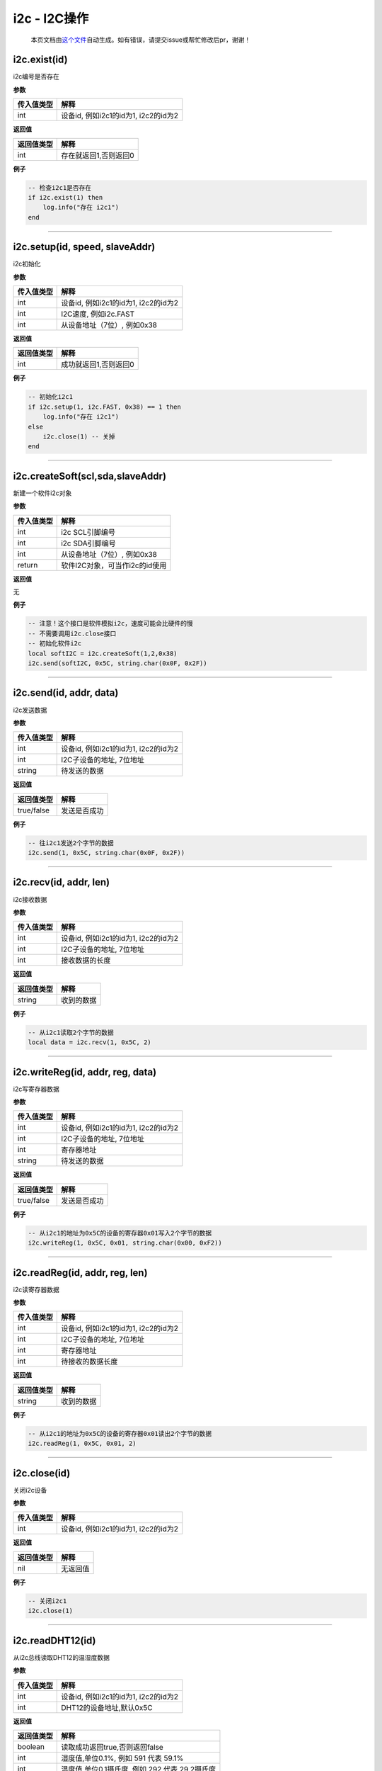 i2c - I2C操作
=============

   本页文档由\ `这个文件 <https://gitee.com/openLuat/LuatOS/tree/master/luat/modules/luat_lib_i2c.c>`__\ 自动生成。如有错误，请提交issue或帮忙修改后pr，谢谢！

i2c.exist(id)
-------------

i2c编号是否存在

**参数**

========== ====================================
传入值类型 解释
========== ====================================
int        设备id, 例如i2c1的id为1, i2c2的id为2
========== ====================================

**返回值**

========== =====================
返回值类型 解释
========== =====================
int        存在就返回1,否则返回0
========== =====================

**例子**

.. code:: lua

   -- 检查i2c1是否存在
   if i2c.exist(1) then
       log.info("存在 i2c1")
   end

--------------

i2c.setup(id, speed, slaveAddr)
-------------------------------

i2c初始化

**参数**

========== ====================================
传入值类型 解释
========== ====================================
int        设备id, 例如i2c1的id为1, i2c2的id为2
int        I2C速度, 例如i2c.FAST
int        从设备地址（7位）, 例如0x38
========== ====================================

**返回值**

========== =====================
返回值类型 解释
========== =====================
int        成功就返回1,否则返回0
========== =====================

**例子**

.. code:: lua

   -- 初始化i2c1
   if i2c.setup(1, i2c.FAST, 0x38) == 1 then
       log.info("存在 i2c1")
   else
       i2c.close(1) -- 关掉
   end

--------------

i2c.createSoft(scl,sda,slaveAddr)
---------------------------------

新建一个软件i2c对象

**参数**

========== ==============================
传入值类型 解释
========== ==============================
int        i2c SCL引脚编号
int        i2c SDA引脚编号
int        从设备地址（7位）, 例如0x38
return     软件I2C对象，可当作i2c的id使用
========== ==============================

**返回值**

无

**例子**

.. code:: lua

   -- 注意！这个接口是软件模拟i2c，速度可能会比硬件的慢
   -- 不需要调用i2c.close接口
   -- 初始化软件i2c
   local softI2C = i2c.createSoft(1,2,0x38)
   i2c.send(softI2C, 0x5C, string.char(0x0F, 0x2F))

--------------

i2c.send(id, addr, data)
------------------------

i2c发送数据

**参数**

========== ====================================
传入值类型 解释
========== ====================================
int        设备id, 例如i2c1的id为1, i2c2的id为2
int        I2C子设备的地址, 7位地址
string     待发送的数据
========== ====================================

**返回值**

========== ============
返回值类型 解释
========== ============
true/false 发送是否成功
========== ============

**例子**

.. code:: lua

   -- 往i2c1发送2个字节的数据
   i2c.send(1, 0x5C, string.char(0x0F, 0x2F))

--------------

i2c.recv(id, addr, len)
-----------------------

i2c接收数据

**参数**

========== ====================================
传入值类型 解释
========== ====================================
int        设备id, 例如i2c1的id为1, i2c2的id为2
int        I2C子设备的地址, 7位地址
int        接收数据的长度
========== ====================================

**返回值**

========== ==========
返回值类型 解释
========== ==========
string     收到的数据
========== ==========

**例子**

.. code:: lua

   -- 从i2c1读取2个字节的数据
   local data = i2c.recv(1, 0x5C, 2)

--------------

i2c.writeReg(id, addr, reg, data)
---------------------------------

i2c写寄存器数据

**参数**

========== ====================================
传入值类型 解释
========== ====================================
int        设备id, 例如i2c1的id为1, i2c2的id为2
int        I2C子设备的地址, 7位地址
int        寄存器地址
string     待发送的数据
========== ====================================

**返回值**

========== ============
返回值类型 解释
========== ============
true/false 发送是否成功
========== ============

**例子**

.. code:: lua

   -- 从i2c1的地址为0x5C的设备的寄存器0x01写入2个字节的数据
   i2c.writeReg(1, 0x5C, 0x01, string.char(0x00, 0xF2))

--------------

i2c.readReg(id, addr, reg, len)
-------------------------------

i2c读寄存器数据

**参数**

========== ====================================
传入值类型 解释
========== ====================================
int        设备id, 例如i2c1的id为1, i2c2的id为2
int        I2C子设备的地址, 7位地址
int        寄存器地址
int        待接收的数据长度
========== ====================================

**返回值**

========== ==========
返回值类型 解释
========== ==========
string     收到的数据
========== ==========

**例子**

.. code:: lua

   -- 从i2c1的地址为0x5C的设备的寄存器0x01读出2个字节的数据
   i2c.readReg(1, 0x5C, 0x01, 2)

--------------

i2c.close(id)
-------------

关闭i2c设备

**参数**

========== ====================================
传入值类型 解释
========== ====================================
int        设备id, 例如i2c1的id为1, i2c2的id为2
========== ====================================

**返回值**

========== ========
返回值类型 解释
========== ========
nil        无返回值
========== ========

**例子**

.. code:: lua

   -- 关闭i2c1
   i2c.close(1)

--------------

i2c.readDHT12(id)
-----------------

从i2c总线读取DHT12的温湿度数据

**参数**

========== ====================================
传入值类型 解释
========== ====================================
int        设备id, 例如i2c1的id为1, i2c2的id为2
int        DHT12的设备地址,默认0x5C
========== ====================================

**返回值**

========== ==============================================
返回值类型 解释
========== ==============================================
boolean    读取成功返回true,否则返回false
int        湿度值,单位0.1%, 例如 591 代表 59.1%
int        温度值,单位0.1摄氏度, 例如 292 代表 29.2摄氏度
========== ==============================================

**例子**

.. code:: lua

   -- 从i2c0读取DHT12
   i2c.setup(0)
   local re, H, T = i2c.readDHT12(0)
   if re then
       log.info("dht12", H, T)
   end

--------------

i2c.readSHT30(id,addr)
----------------------

从i2c总线读取DHT30的温湿度数据(由“好奇星”贡献)

**参数**

========== ======================================
传入值类型 解释
========== ======================================
int        设备id, 例如i2c1的id为1, i2c2的id为2
int        设备addr,SHT30的设备地址,默认0x44 bit7
========== ======================================

**返回值**

========== ==============================================
返回值类型 解释
========== ==============================================
boolean    读取成功返回true,否则返回false
int        湿度值,单位0.1%, 例如 591 代表 59.1%
int        温度值,单位0.1摄氏度, 例如 292 代表 29.2摄氏度
========== ==============================================

**例子**

.. code:: lua

   -- 从i2c0读取SHT30
   i2c.setup(0)
   local re, H, T = i2c.readSHT30(0)
   if re then
       log.info("sht30", H, T)
   end

--------------
